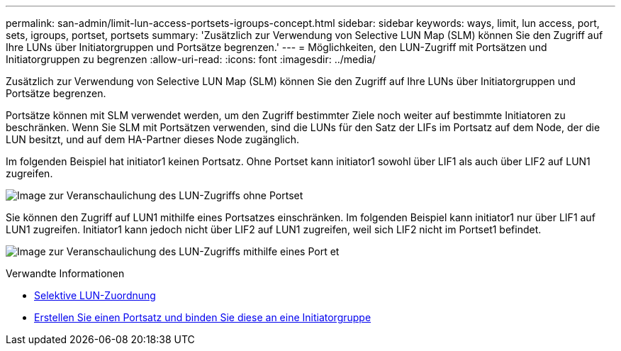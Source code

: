 ---
permalink: san-admin/limit-lun-access-portsets-igroups-concept.html 
sidebar: sidebar 
keywords: ways, limit, lun access,  port, sets, igroups, portset, portsets 
summary: 'Zusätzlich zur Verwendung von Selective LUN Map (SLM) können Sie den Zugriff auf Ihre LUNs über Initiatorgruppen und Portsätze begrenzen.' 
---
= Möglichkeiten, den LUN-Zugriff mit Portsätzen und Initiatorgruppen zu begrenzen
:allow-uri-read: 
:icons: font
:imagesdir: ../media/


[role="lead"]
Zusätzlich zur Verwendung von Selective LUN Map (SLM) können Sie den Zugriff auf Ihre LUNs über Initiatorgruppen und Portsätze begrenzen.

Portsätze können mit SLM verwendet werden, um den Zugriff bestimmter Ziele noch weiter auf bestimmte Initiatoren zu beschränken. Wenn Sie SLM mit Portsätzen verwenden, sind die LUNs für den Satz der LIFs im Portsatz auf dem Node, der die LUN besitzt, und auf dem HA-Partner dieses Node zugänglich.

Im folgenden Beispiel hat initiator1 keinen Portsatz. Ohne Portset kann initiator1 sowohl über LIF1 als auch über LIF2 auf LUN1 zugreifen.

image:bsag-c-mode-no-portset.gif["Image zur Veranschaulichung des LUN-Zugriffs ohne Portset"]

Sie können den Zugriff auf LUN1 mithilfe eines Portsatzes einschränken. Im folgenden Beispiel kann initiator1 nur über LIF1 auf LUN1 zugreifen. Initiator1 kann jedoch nicht über LIF2 auf LUN1 zugreifen, weil sich LIF2 nicht im Portset1 befindet.

image:bsag-c-mode-portset.gif["Image zur Veranschaulichung des LUN-Zugriffs mithilfe eines Port et"]

.Verwandte Informationen
* xref:selective-lun-map-concept.adoc[Selektive LUN-Zuordnung]
* xref:create-port-sets-binding-igroups-task.adoc[Erstellen Sie einen Portsatz und binden Sie diese an eine Initiatorgruppe]

